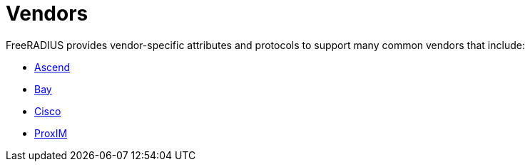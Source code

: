 = Vendors

FreeRADIUS provides vendor-specific attributes and protocols to support many common vendors that include:

* xref:vendors/ascend.adoc[Ascend]
* xref:vendors/bay.adoc[Bay]
* xref:vendors/cisco.adoc[Cisco]
* xref:vendors/proxim.adoc[ProxIM]
